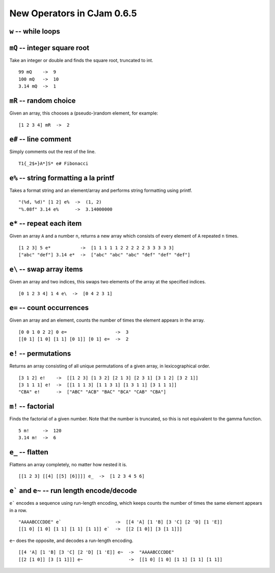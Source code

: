 New Operators in CJam 0.6.5
===========================

``w`` -- while loops
--------------------


``mQ`` -- integer square root
-----------------------------

Take an integer or double and finds the square root, truncated to int. ::

    99 mQ    ->  9
    100 mQ   ->  10
    3.14 mQ  ->  1
    
``mR`` -- random choice
-----------------------

Given an array, this chooses a (pseudo-)random element, for example: ::

    [1 2 3 4] mR  ->  2   

``e#`` -- line comment
----------------------

Simply comments out the rest of the line. ::

    T1{_2$+}A*]S* e# Fibonacci
    

``e%`` -- string formatting a la printf
---------------------------------------

Takes a format string and an element/array and performs string formatting using printf. ::

    "(%d, %d)" [1 2] e%  ->  (1, 2)
    "%.08f" 3.14 e%      ->  3.14000000
    
``e*`` -- repeat each item
--------------------------

Given an array ``A`` and a number ``n``, returns a new array which consists of every element of ``A`` repeated ``n`` times. ::

    [1 2 3] 5 e*           ->  [1 1 1 1 1 2 2 2 2 2 3 3 3 3 3]
    ["abc" "def"] 3.14 e*  ->  ["abc" "abc" "abc" "def" "def" "def"]
    
    
``e\`` -- swap array items
--------------------------

Given an array and two indices, this swaps two elements of the array at the specified indices. ::

    [0 1 2 3 4] 1 4 e\  ->  [0 4 2 3 1]
    
    
``e=`` -- count occurrences
---------------------------

Given an array and an element, counts the number of times the element appears in the array. ::

    [0 0 1 0 2 2] 0 e=                  ->  3
    [[0 1] [1 0] [1 1] [0 1]] [0 1] e=  ->  2
    
``e!`` -- permutations
----------------------

Returns an array consisting of all unique permutations of a given array, in lexicographical order. ::

    [3 1 2] e!    ->  [[1 2 3] [1 3 2] [2 1 3] [2 3 1] [3 1 2] [3 2 1]]
    [3 1 1 1] e!  ->  [[1 1 1 3] [1 1 3 1] [1 3 1 1] [3 1 1 1]]
    "CBA" e!      ->  ["ABC" "ACB" "BAC" "BCA" "CAB" "CBA"]
   
``m!`` -- factorial
-------------------

Finds the factorial of a given number. Note that the number is truncated, so this is not equivalent to the gamma function. ::

    5 m!     ->  120
    3.14 m!  ->  6
    
``e_`` -- flatten
-----------------

Flattens an array completely, no matter how nested it is. ::

    [[1 2 3] [[4] [[5] [6]]]] e_  ->  [1 2 3 4 5 6]
    
``e``` and ``e~`` -- run length encode/decode
-----------------------------------------------

``e``` encodes a sequence using run-length encoding, which keeps counts the number of times the same element appears in a row. ::

    "AAAABCCCDDE" e`                    ->  [[4 'A] [1 'B] [3 'C] [2 'D] [1 'E]]
    [[1 0] [1 0] [1 1] [1 1] [1 1]] e`  ->  [[2 [1 0]] [3 [1 1]]]
    
``e~`` does the opposite, and decodes a run-length encoding. ::

    [[4 'A] [1 'B] [3 'C] [2 'D] [1 'E]] e~  ->  "AAAABCCCDDE"
    [[2 [1 0]] [3 [1 1]]] e~                 ->  [[1 0] [1 0] [1 1] [1 1] [1 1]]